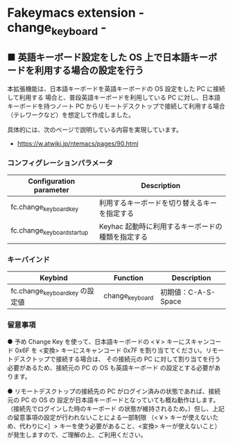 #+STARTUP: showall indent

* Fakeymacs extension - change_keyboard -

** ■ 英語キーボード設定をした OS 上で日本語キーボードを利用する場合の設定を行う

本拡張機能は、日本語キーボードを英語キーボードの OS 設定をした PC に接続して利用する
場合と、普段英語キーボードを利用している PC に対し、日本語キーボードを持つノート PC
からリモートデスクトップで接続して利用する場合（テレワークなど）を想定して作成しました。

具体的には、次のページで説明している内容を実現しています。

- https://w.atwiki.jp/ntemacs/pages/90.html

*** コンフィグレーションパラメータ

|----------------------------+---------------------------------------------------|
| Configuration parameter    | Description                                       |
|----------------------------+---------------------------------------------------|
| fc.change_keyboard_key     | 利用するキーボードを切り替えるキーを指定する      |
| fc.change_keyboard_startup | Keyhac 起動時に利用するキーボードの種類を指定する |
|----------------------------+---------------------------------------------------|

*** キーバインド

|---------------------------------+-----------------+---------------------|
| Keybind                         | Function        | Description         |
|---------------------------------+-----------------+---------------------|
| fc.change_keyboard_key の設定値 | change_keyboard | 初期値：C-A-S-Space |
|---------------------------------+-----------------+---------------------|

*** 留意事項

● 予め Change Key を使って、日本語キーボードの <￥> キーにスキャンコード 0x6F を <変換>
キーにスキャンコード 0x7F を割り当ててください。リモートデスクトップで接続する場合は、
その接続元の PC に対して割り当てを行う必要があるため、接続元の PC の OS も英語キーボード
の設定とする必要があります。

● リモートデスクトップの接続先の PC がログイン済みの状態であれば、接続元の PC の OS の
設定が日本語キーボードとなっていても概ね動作はします。（接続先でログインした時のキーボード
の状態が維持されるため。）但し、上記の留意事項の設定が行われないことによる一部制限
（<￥> キーが使えないため、代わりに<］> キーを使う必要があること、<変換> キーが使えないこと）
が発生しますので、ご理解の上、ご利用ください。
